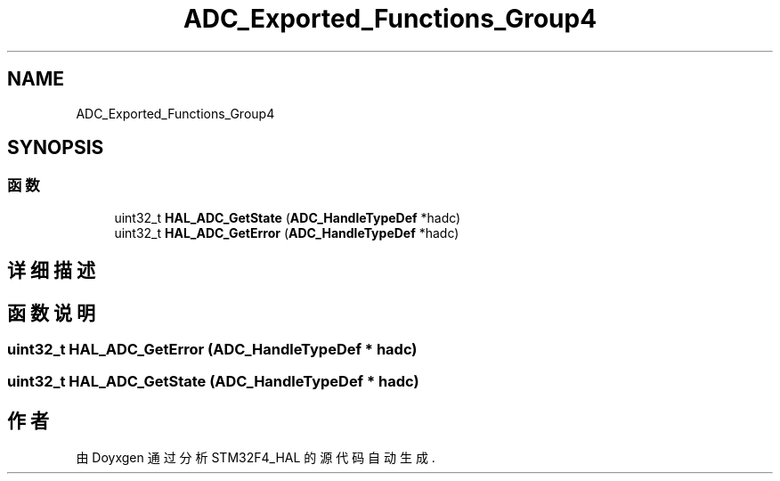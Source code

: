 .TH "ADC_Exported_Functions_Group4" 3 "2020年 八月 7日 星期五" "Version 1.24.0" "STM32F4_HAL" \" -*- nroff -*-
.ad l
.nh
.SH NAME
ADC_Exported_Functions_Group4
.SH SYNOPSIS
.br
.PP
.SS "函数"

.in +1c
.ti -1c
.RI "uint32_t \fBHAL_ADC_GetState\fP (\fBADC_HandleTypeDef\fP *hadc)"
.br
.ti -1c
.RI "uint32_t \fBHAL_ADC_GetError\fP (\fBADC_HandleTypeDef\fP *hadc)"
.br
.in -1c
.SH "详细描述"
.PP 

.SH "函数说明"
.PP 
.SS "uint32_t HAL_ADC_GetError (\fBADC_HandleTypeDef\fP * hadc)"

.SS "uint32_t HAL_ADC_GetState (\fBADC_HandleTypeDef\fP * hadc)"

.SH "作者"
.PP 
由 Doyxgen 通过分析 STM32F4_HAL 的 源代码自动生成\&.
